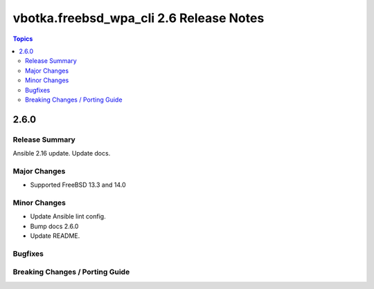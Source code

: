 ========================================
vbotka.freebsd_wpa_cli 2.6 Release Notes
========================================

.. contents:: Topics


2.6.0
=====

Release Summary
---------------
Ansible 2.16 update. Update docs.

Major Changes
-------------
* Supported FreeBSD 13.3 and 14.0

Minor Changes
-------------
* Update Ansible lint config.
* Bump docs 2.6.0
* Update README.

Bugfixes
--------

Breaking Changes / Porting Guide
--------------------------------
